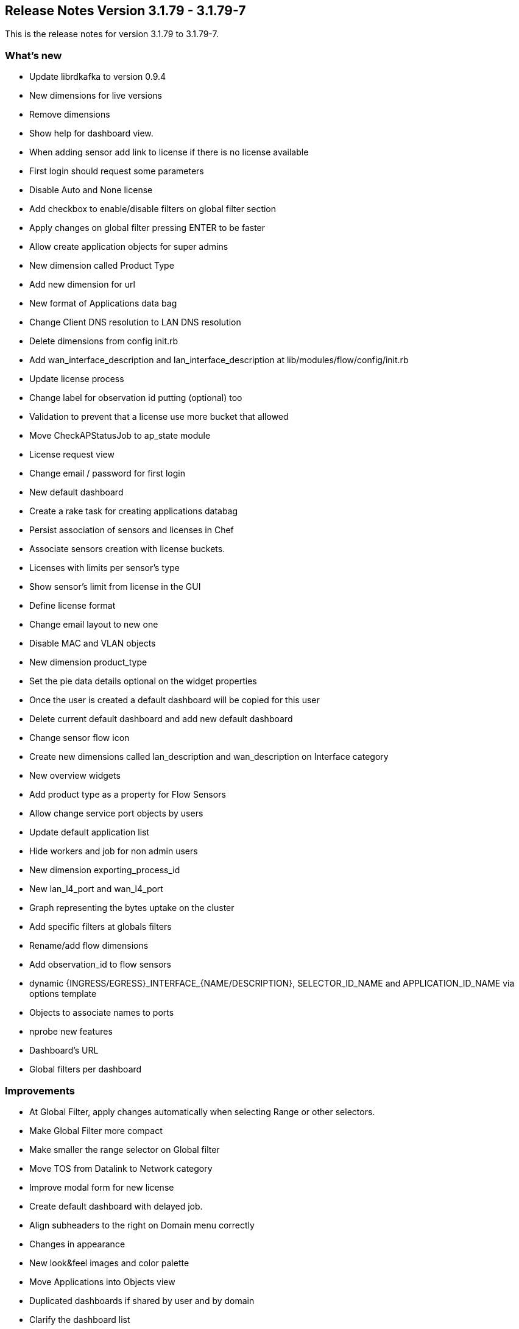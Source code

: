 == *Release Notes Version 3.1.79 - 3.1.79-7*

This is the release notes for version 3.1.79 to 3.1.79-7.

=== What's new

* Update librdkafka to version 0.9.4
* New dimensions for live versions
* Remove dimensions
* Show help for dashboard view.
* When adding sensor add link to license if there is no license available 
* First login should request some parameters 
* Disable Auto and None license
* Add checkbox to enable/disable filters on global filter section
* Apply changes on global filter pressing ENTER to be faster
* Allow create application objects for super admins
* New dimension called Product Type 
* Add new dimension for url
* New format of Applications data bag
* Change Client DNS resolution to LAN DNS resolution
* Delete dimensions from config init.rb
* Add wan_interface_description and lan_interface_description at lib/modules/flow/config/init.rb
* Update license process
* Change label for observation id putting (optional) too
* Validation to prevent that a license use more bucket that allowed
* Move CheckAPStatusJob to ap_state module
* License request view
* Change email / password for first login
* New default dashboard
* Create a rake task for creating applications databag
* Persist association of sensors and licenses in Chef
* Associate sensors creation with license buckets.
* Licenses with limits per sensor's type
* Show sensor's limit from license in the GUI
* Define license format
* Change email layout to new one
* Disable MAC and VLAN objects
* New dimension product_type
* Set the pie data details optional on the widget properties
* Once the user is created a default dashboard will be copied for this user 
* Delete current default dashboard and add new default dashboard
* Change sensor flow icon 
* Create new dimensions called lan_description and wan_description on Interface category
* New overview widgets
* Add product type as a property for Flow Sensors
* Allow change service port objects by users
* Update default application list 
* Hide workers and job for non admin users
* New dimension exporting_process_id 
* New lan_l4_port and wan_l4_port
* Graph representing the bytes uptake on the cluster
* Add specific filters at globals filters
* Rename/add flow dimensions
* Add observation_id to flow sensors
* dynamic {INGRESS/EGRESS}_INTERFACE_{NAME/DESCRIPTION}, SELECTOR_ID_NAME and APPLICATION_ID_NAME via options template
* Objects to associate names to ports
* nprobe new features
* Dashboard's URL
* Global filters per dashboard

=== Improvements

* At Global Filter, apply changes automatically when selecting Range or other selectors.
* Make Global Filter more compact
* Make smaller the range selector on Global filter
* Move TOS from Datalink to Network category
* Improve modal form for new license
* Create default dashboard with delayed job.
* Align subheaders to the right on Domain menu correctly
* Changes in appearance
* New look&feel images and color palette
* Move Applications into Objects view
* Duplicated dashboards if shared by user and by domain
* Clarify the dashboard list
* Include all metrics in the Raw detail view.
* Functional tests for locations

=== Resolved Issues

* BugFix #9035: CheckAlarmJob fails
* BugFix #9033: APP objects creation fails
* BugFix #9032: Druid dimensions changed in rb_event
* BugFix #9021: Error enrichment with wan_ip_country_code
* BugFix #9020: Remove WAN Net Address
* BugFix #9019: Remove dimensions
* BugFix #9017: Javascript error when searching a sensor in Tree
* BugFix #9016: Disable autocomplete at input search in Sensor Tree
* BugFix #9001: When Product Type is changed, the license selector show Auto and None.
* BugFix #8994: Make icons the same size when searching at Sensor's Tree
* BugFix #8992: Disable private key at General Settings
* BugFix #8991: When showing a Floor at Overview, show AP title correctly
* BugFix #8975: Error 500 at loading licenses after trying to load IPS license
* BugFix #8973: Graph outside the margin
* BugFix #8968: If the license file is not valid (like pdf) throw an excption not captured
* BugFix #8965: Don't allow create Client Map widget if AP State module is not active.
* BugFix #8964: Error accesing cluster uuid at Setting model.
* BugFix #8963: Global filters are not included in Overview queries.
* BugFix #8962: Objects APP searches doesn't work
* BugFix #8952: Legend on Horizontal Bar when the widget is too small
* BugFix #8947: Error in icon "+" in overview view
* BugFix #8946: Only show domains in Global filter
* BugFix #8935: Error on uploaded live image
* BugFix #8913: Error on rake db:seed on first installation
* BugFix #8910: Wrong style in Select Organization view.
* BugFix #8898: Error on organization_users relation
* BugFix #8890: Labels in Global Filter are not showed
* BugFix #8888: Error rendering some widgets in reports
* BugFix #8885: Error in ApplicationObject callback to store in Chef
* BugFix #8884: Outlier option in contextual menu
* BugFix #8869: Installation error
* BugFix #8861: Validate uniqueness of licences
* BugFix #8852: Invite user window freezed after submitting it
* BugFix #8790: Avoid warning console
* BugFix #8786: When a widget is cloned in another dashboard, it's rendered in the current dashboard.
* BugFix #8785: Problem with dashboards when it has a lot of rows.
* BugFix #8784: Error when clicking a widget
* BugFix #8780: Error in reports/dashboards breadcrumb links
* BugFix #8778: Error importing data (applications objects) on 10.0.150.17
* BugFix #8777: Error creating app object 
* BugFix #8776: Error creating blocks in a report.
* BugFix #8765: Overview widget redirection shows wrong metric in tops
* BugFix #8758: Error exporting CSV applications
* BugFix #8755: Error trying to create a widget on a report
* BugFix #8716: Obtain the last details of RAW table doesn't work 
* BugFix #8695: Unable to select granularities marked as Slow query
* BugFix #8694: Improve creation of default widgets depending on active modules
* BugFix #8693: Change the company value in db/seed
* BugFix #8692: New gem into Gemfile
* BugFix #8691: Remove wrong references in emails and change the palette color
* BugFix #8690: Hide sections that do not work
* BugFix #8688: Fix support link
* BugFix #8672: The name of the proxy cannot contains "'".
* BugFix #8586: Change image for recovery password view
* BugFix #8566: Wrong percent bps values in widgets
* BugFix #8526: Incorrect bps units scale.
* BugFix #8378: Test the WebUI in different browsers and devices
* BugFix #8342: Fix timestamp format in netflow.
* BugFix #8951: Error changing sensor geolocation
